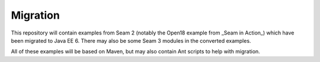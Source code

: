Migration
-------------
This repository will contain examples from Seam 2 (notably the Open18 example from _Seam in Action_) which have
been migrated to Java EE 6. There may also be some Seam 3 modules in the converted examples.

All of these examples will be based on Maven, but may also contain Ant scripts to help with migration.

